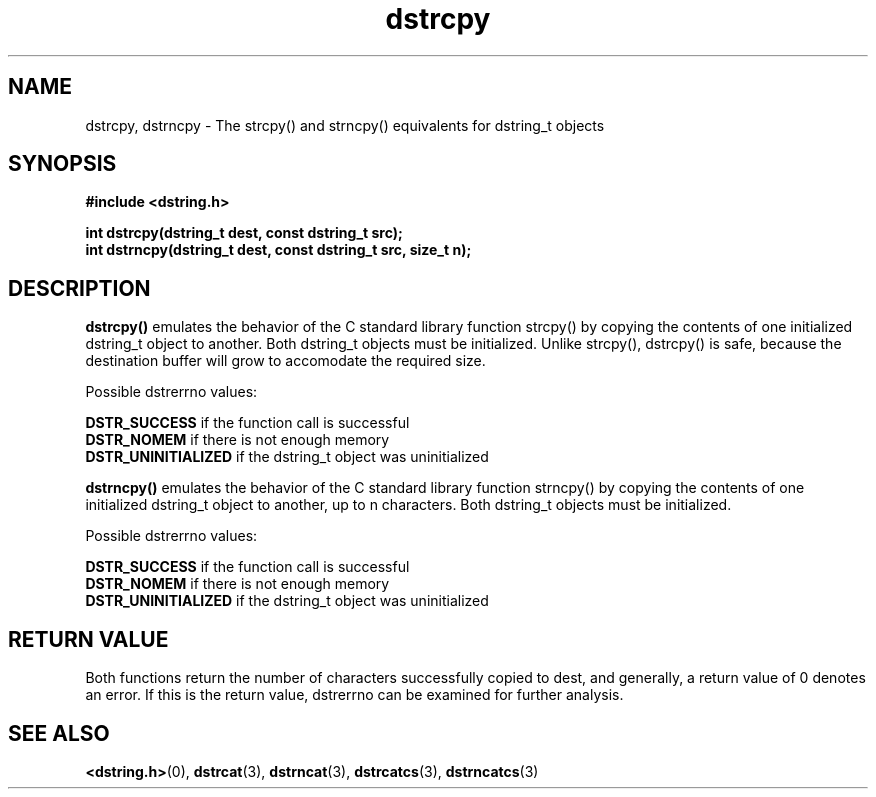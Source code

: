 .TH "dstrcpy" 3 "18 July 2007" "dstrcpy" "Dstring Library"

.SH NAME
dstrcpy, dstrncpy - The strcpy() and strncpy() equivalents for dstring_t \
objects

.SH SYNOPSIS
.B "#include <dstring.h>"
.br

.B "int dstrcpy(dstring_t dest, const dstring_t src);"
.br
.B "int dstrncpy(dstring_t dest, const dstring_t src, size_t n);"
.br

.SH DESCRIPTION

.B "dstrcpy()"
emulates the behavior of the C standard library function strcpy() by copying \
the contents of one initialized dstring_t object to another.  Both dstring_t \
objects must be initialized.  Unlike strcpy(), dstrcpy() is safe, because the \
destination buffer will grow to accomodate the required size.

Possible dstrerrno values:

.B DSTR_SUCCESS
if the function call is successful
.br
.B DSTR_NOMEM
if there is not enough memory
.br
.B DSTR_UNINITIALIZED
if the dstring_t object was uninitialized
.br

.B "dstrncpy()"
emulates the behavior of the C standard library function strncpy() by copying \
the contents of one initialized dstring_t object to another, up to n \
characters.  Both dstring_t objects must be initialized.

Possible dstrerrno values:

.B DSTR_SUCCESS
if the function call is successful
.br
.B DSTR_NOMEM
if there is not enough memory
.br
.B DSTR_UNINITIALIZED
if the dstring_t object was uninitialized
.br

.SH RETURN VALUE

Both functions return the number of characters successfully copied to dest, \
and generally, a return value of 0 denotes an error.  If this is the return \
value, dstrerrno can be examined for further analysis.

.SH SEE ALSO
.BR <dstring.h> (0),
.BR dstrcat (3),
.BR dstrncat (3),
.BR dstrcatcs (3),
.BR dstrncatcs (3)
